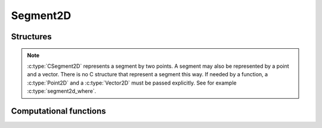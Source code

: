 *********
Segment2D
*********


Structures
==========


.. c:type:: CSegment2D

    .. c:member:: CPoint2D* A

        :math:`A` is the first segment point.

    .. c:member:: CPoint2D* B

        :math:`B` is the second segment point.


.. note::

    :c:type:`CSegment2D` represents a segment by two points. A segment may
    also be represented by a point and a vector. There is no C structure
    that represent a segment this way. If needed by a function, a
    :c:type:`Point2D` and a :c:type:`Vector2D` must be passed explicitly.
    See for example :c:type:`segment2d_where`.


.. c:function:: CSegment2D* new_segment2d()

    Allocate a new CSegment2D.

    This do **not** allocate members ``A``, ``B``.


.. c:function:: void del_segment2d(CSegment2D* csegment2d)

    Delete a CSegment2D.

    This do **not** delete members ``A``, ``B``.


.. c:function:: void segment2d_set(CSegment2D* AB, CPoint2D* A, CPoint2D* B)

    Set members ``A`` and ``B``.



Computational functions
=======================


.. c:function:: double segment2d_distance_point2d(CSegment2D* AB, CVector2D* u, CPoint2D* P)

    Compute distance of a point :math:`P` to the segment :math:`[AB]`.

    :math:`\mathbf{u}` is the vector from :math:`A` to :math:`A`.


.. c:function:: double segment2d_square_distance_point2d(CSegment2D* AB, CVector2D* u, CPoint2D* P)

    Compute distance of a point :math:`P` to the segment :math:`[AB]`.

    :math:`\mathbf{u}` is the vector from :math:`A` to :math:`A`.

    Sometime, the knowledge of the square distance is enough, and for
    performance, computing the square root can be avoided.


.. c:function:: double segment2d_where(CPoint2D* A, CVector2D* AB, CPoint2D* P)

    Compute :math:`\alpha` such as :math:`P = A + \alpha \mathbf{AB}`.

    This assumes point :math:`P` in on line :math:`(AB)`.


.. c:function:: void segment2d_middle(CPoint2D* M, CSegment2D* AB)

    Compute the point :math:`M`, middle of the segment :math:`[AB]`.
